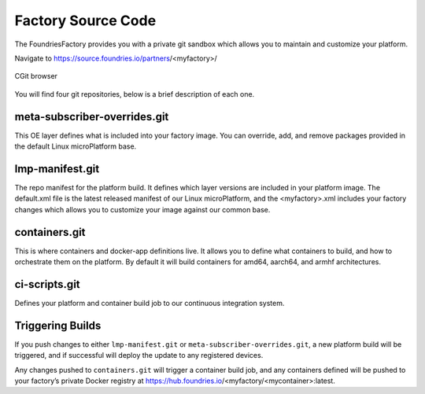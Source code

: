 Factory Source Code
===================

The FoundriesFactory provides you with a private git sandbox which allows you
to maintain and customize your platform.

Navigate to https://source.foundries.io/partners/<myfactory>/

.. figure:: /_static/factory-cgit.png
   :alt: Source code navigation
   :align: center
   :width: 5in

   CGit browser

You will find four git repositories, below is a brief description of each one.

meta-subscriber-overrides.git
~~~~~~~~~~~~~~~~~~~~~~~~~~~~~

This OE layer defines what is included into your factory image. You can
override, add, and remove packages provided in the default Linux microPlatform base.

lmp-manifest.git
~~~~~~~~~~~~~~~~

The repo manifest for the platform build. It defines which layer versions
are included in your platform image. The default.xml file is the latest
released manifest of our Linux microPlatform, and the <myfactory>.xml
includes your factory changes which allows you to customize your image
against our common base.

containers.git
~~~~~~~~~~~~~~

This is where containers and docker-app definitions live. It allows you to
define what containers to build, and how to orchestrate them on the platform.
By default it will build containers for amd64, aarch64, and armhf architectures.

ci-scripts.git
~~~~~~~~~~~~~~

Defines your platform and container build job to our continuous integration system.

Triggering Builds
~~~~~~~~~~~~~~~~~

If you push changes to either ``lmp-manifest.git`` or ``meta-subscriber-overrides.git``,
a new platform build will be triggered, and if successful will deploy the
update to any registered devices.

Any changes pushed to ``containers.git`` will trigger a container build job, and
any containers defined will be pushed to your factory’s private Docker
registry at https://hub.foundries.io/<myfactory/<mycontainer>:latest.

